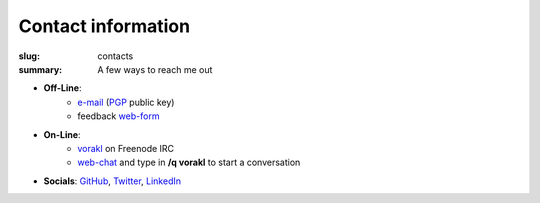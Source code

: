 Contact information
###################

:slug: contacts
:summary: A few ways to reach me out

* **Off-Line**: 
   * e-mail_ (PGP_ public key)
   * feedback web-form_ 
* **On-Line**: 
   * vorakl_ on Freenode IRC
   * web-chat_ and type in **/q vorakl** to start a conversation
* **Socials**: GitHub_, Twitter_, LinkedIn_

.. Links

.. _LinkedIn: https://www.linkedin.com/in/vorakl/
.. _GitHub: https://github.com/vorakl
.. _e-mail: mailto:vorakl@pm.me
.. _PGP: {static}/files/oleksii-tsvietnov-pgp.pub
.. _Twitter: https://twitter.com/vorakl
.. _vorakl: irc://irc.freenode.org:6667/vorakl,isuser
.. _web-chat: {filename}/pages/freenode.rst
.. _web-form: {filename}/pages/feedback.rst
